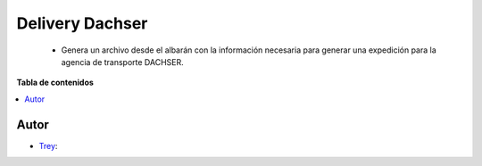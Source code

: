 ================
Delivery Dachser
================

.. |badge1| image:: https://img.shields.io/badge/licence-AGPL--3-blue.png
    :target: http://www.gnu.org/licenses/agpl-3.0-standalone.html
    :alt: License: AGPL-3

|badge1|

    * Genera un archivo desde el albarán con la información necesaria para generar una expedición para la agencia de transporte DACHSER.

**Tabla de contenidos**

.. contents::
   :local:


Autor
~~~~~

* `Trey <https://www.trey.es>`__:
